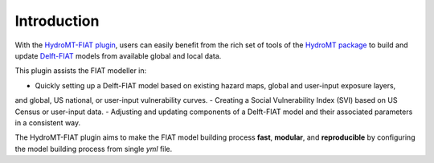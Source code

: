 Introduction
============

With the `HydroMT-FIAT plugin <https://github.com/Deltares/hydromt_fiat>`_, users can easily benefit 
from the rich set of tools of the `HydroMT package <https://github.com/Deltares/hydromt>`_ to build and update 
`Delft-FIAT <https://github.com/Deltares/Delft-FIAT>`_ models from available global and local data.

This plugin assists the FIAT modeller in:

- Quickly setting up a Delft-FIAT model based on existing hazard maps, global and user-input exposure layers, 
and global, US national, or user-input vulnerability curves.
- Creating a Social Vulnerability Index (SVI) based on US Census or user-input data.
- Adjusting and updating components of a Delft-FIAT model and their associated parameters in a consistent way.

The HydroMT-FIAT plugin aims to make the FIAT model building process **fast**, **modular**, and **reproducible** 
by configuring the model building process from single *yml* file.